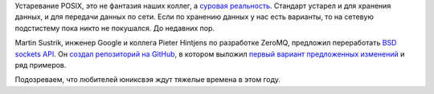 .. title: Предложен новый API для BSD-sockets
.. slug: predlozhen-novyi-api-dlia-bsd-sockets
.. date: 2017-02-20 16:51:55 UTC+03:00
.. tags: posix, rfc
.. category: 
.. link: 
.. description: 
.. type: text
.. author: Peter Lemenkov

Устаревание POSIX, это не фантазия наших коллег, а `суровая реальность <http://www.cs.columbia.edu/~vatlidak/resources/POSIXmagazine.pdf>`_. Стандарт устарел и для хранения данных, и для передачи данных по сети. Если по хранению данных у нас есть варианты, то на сетевую подстистему пока никто не покушался. До недавних пор.

Martin Sustrik, инженер Google и коллега Pieter Hintjens по разработке ZeroMQ, предложил переработать `BSD sockets API <https://ru.wikipedia.org/wiki/%D0%A1%D0%BE%D0%BA%D0%B5%D1%82%D1%8B_%D0%91%D0%B5%D1%80%D0%BA%D0%BB%D0%B8>`_. Он `создал репозиторий на GitHub <https://github.com/sustrik/dsock>`_, в котором выложил `первый вариант предложенных изменений <https://raw.githubusercontent.com/sustrik/dsock/master/rfc/sock-api-revamp-01.txt>`_ и ряд примеров.

Подозреваем, что любителей юниксвэя ждут тяжелые времена в этом году.

